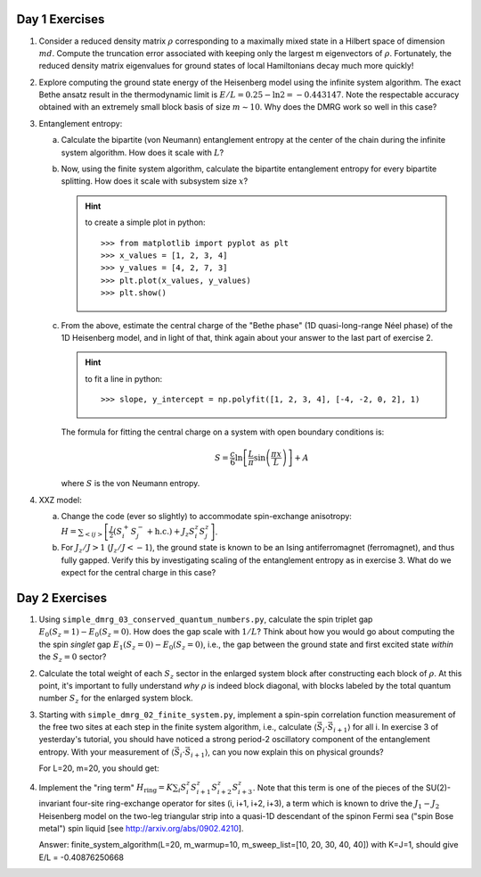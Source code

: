 Day 1 Exercises
===============

1.  Consider a reduced density matrix :math:`\rho` corresponding to a maximally mixed state in a Hilbert space of dimension :math:`md`.  Compute the truncation error associated with keeping only the largest m eigenvectors of :math:`\rho`.  Fortunately, the reduced density matrix eigenvalues for ground states of local Hamiltonians decay much more quickly!

2.  Explore computing the ground state energy of the Heisenberg model using the infinite system algorithm.  The exact Bethe ansatz result in the thermodynamic limit is :math:`E/L = 0.25 - \ln 2 = -0.443147`.  Note the respectable accuracy obtained with an extremely small block basis of size :math:`m \sim 10`.  Why does the DMRG work so well in this case?

3.  Entanglement entropy:

    (a) Calculate the bipartite (von Neumann) entanglement entropy at the center of the chain during the infinite system algorithm.  How does it scale with :math:`L`?

    (b) Now, using the finite system algorithm, calculate the bipartite entanglement entropy for every bipartite splitting.  How does it scale with subsystem size :math:`x`?

        .. hint::
            to create a simple plot in python::

                >>> from matplotlib import pyplot as plt
                >>> x_values = [1, 2, 3, 4]
                >>> y_values = [4, 2, 7, 3]
                >>> plt.plot(x_values, y_values)
                >>> plt.show()

    (c) From the above, estimate the central charge of the "Bethe phase" (1D quasi-long-range Néel phase) of the 1D Heisenberg model, and in light of that, think again about your answer to the last part of exercise 2.

        .. hint::
            to fit a line in python::

                >>> slope, y_intercept = np.polyfit([1, 2, 3, 4], [-4, -2, 0, 2], 1)

        The formula for fitting the central charge on a system with open boundary conditions is:

        .. math::

            S = \frac{c}{6} \ln \left[ \frac{L}{\pi} \sin \left( \frac{\pi x}{L} \right) \right] + A

        where :math:`S` is the von Neumann entropy.

4.  XXZ model:

    (a) Change the code (ever so slightly) to accommodate spin-exchange anisotropy: :math:`H = \sum_{<ij>} \left[ \frac{J}{2} (S_i^+ S_j^- + \mathrm{h.c.}) + J_z S_i^z S_j^z \right]`.

    (b) For :math:`J_z/J > 1` (:math:`J_z/J < -1`), the ground state is known to be an Ising antiferromagnet (ferromagnet), and thus fully gapped.
        Verify this by investigating scaling of the entanglement entropy as in exercise 3.  What do we expect for the central charge in this case?


Day 2 Exercises
===============

1.  Using ``simple_dmrg_03_conserved_quantum_numbers.py``, calculate the spin triplet gap :math:`E_0(S_z=1) - E_0(S_z=0)`.  How does the gap scale with :math:`1/L`?  Think about how you would go about computing the the spin *singlet* gap :math:`E_1(S_z=0) - E_0(S_z=0)`, i.e., the gap between the ground state and first excited state *within* the :math:`S_z=0` sector?

2.  Calculate the total weight of each :math:`S_z` sector in the enlarged system block after constructing each block of :math:`\rho`.  At this point, it's important to fully understand *why* :math:`\rho` is indeed block diagonal, with blocks labeled by the total quantum number :math:`S_z` for the enlarged system block.

3.  Starting with ``simple_dmrg_02_finite_system.py``, implement a spin-spin correlation function measurement of the free two sites at each step in the finite system algorithm, i.e., calculate :math:`\langle\vec{S}_{i}\cdot\vec{S}_{i+1}\rangle` for all i.  In exercise 3 of yesterday's tutorial, you should have noticed a strong period-2 oscillatory component of the entanglement entropy.  With your measurement of :math:`\langle\vec{S}_{i}\cdot\vec{S}_{i+1}\rangle`, can you now explain this on physical grounds?

    For L=20, m=20, you should get:

4.  Implement the "ring term" :math:`H_\mathrm{ring} = K \sum_i S^z_{i} S^z_{i+1} S^z_{i+2} S^z_{i+3}`.  Note that this term is one of the pieces of the SU(2)-invariant four-site ring-exchange operator for sites (i, i+1, i+2, i+3), a term which is known to drive the :math:`J_1-J_2` Heisenberg model on the two-leg triangular strip into a quasi-1D descendant of the spinon Fermi sea ("spin Bose metal") spin liquid [see http://arxiv.org/abs/0902.4210].

    Answer:
    finite_system_algorithm(L=20, m_warmup=10, m_sweep_list=[10, 20, 30, 40, 40]) with K=J=1, should give E/L = -0.40876250668
